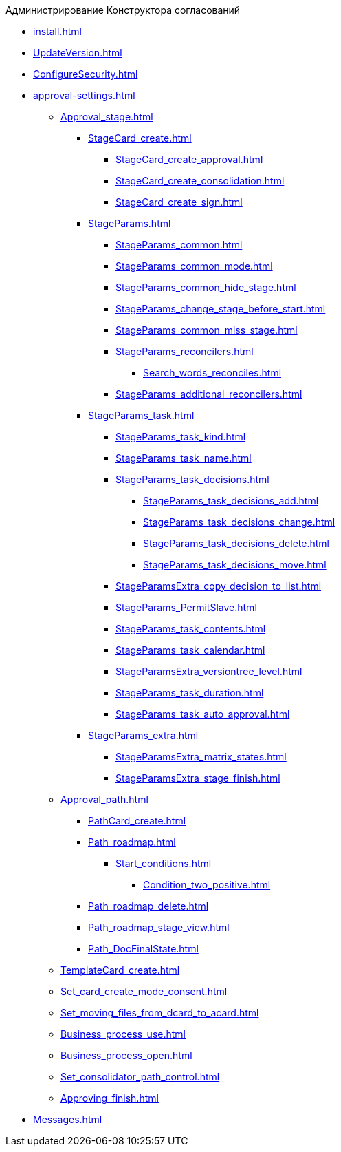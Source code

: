 .Администрирование Конструктора согласований
* xref:install.adoc[]
* xref:UpdateVersion.adoc[]
* xref:ConfigureSecurity.adoc[]
* xref:approval-settings.adoc[]
** xref:Approval_stage.adoc[]
*** xref:StageCard_create.adoc[]
**** xref:StageCard_create_approval.adoc[]
**** xref:StageCard_create_consolidation.adoc[]
**** xref:StageCard_create_sign.adoc[]
*** xref:StageParams.adoc[]
**** xref:StageParams_common.adoc[]
**** xref:StageParams_common_mode.adoc[]
**** xref:StageParams_common_hide_stage.adoc[]
**** xref:StageParams_change_stage_before_start.adoc[]
**** xref:StageParams_common_miss_stage.adoc[]
**** xref:StageParams_reconcilers.adoc[]
***** xref:Search_words_reconciles.adoc[]
**** xref:StageParams_additional_reconcilers.adoc[]
*** xref:StageParams_task.adoc[]
**** xref:StageParams_task_kind.adoc[]
**** xref:StageParams_task_name.adoc[]
**** xref:StageParams_task_decisions.adoc[]
***** xref:StageParams_task_decisions_add.adoc[]
***** xref:StageParams_task_decisions_change.adoc[]
***** xref:StageParams_task_decisions_delete.adoc[]
***** xref:StageParams_task_decisions_move.adoc[]
**** xref:StageParamsExtra_copy_decision_to_list.adoc[]
**** xref:StageParams_PermitSlave.adoc[]
**** xref:StageParams_task_contents.adoc[]
**** xref:StageParams_task_calendar.adoc[]
**** xref:StageParamsExtra_versiontree_level.adoc[]
**** xref:StageParams_task_duration.adoc[]
**** xref:StageParams_task_auto_approval.adoc[]
*** xref:StageParams_extra.adoc[]
**** xref:StageParamsExtra_matrix_states.adoc[]
**** xref:StageParamsExtra_stage_finish.adoc[]
** xref:Approval_path.adoc[]
*** xref:PathCard_create.adoc[]
*** xref:Path_roadmap.adoc[]
**** xref:Start_conditions.adoc[]
***** xref:Condition_two_positive.adoc[]
*** xref:Path_roadmap_delete.adoc[]
*** xref:Path_roadmap_stage_view.adoc[]
*** xref:Path_DocFinalState.adoc[]
** xref:TemplateCard_create.adoc[]
** xref:Set_card_create_mode_consent.adoc[]
** xref:Set_moving_files_from_dcard_to_acard.adoc[]
** xref:Business_process_use.adoc[]
** xref:Business_process_open.adoc[]
** xref:Set_consolidator_path_control.adoc[]
** xref:Approving_finish.adoc[]
* xref:Messages.adoc[]
